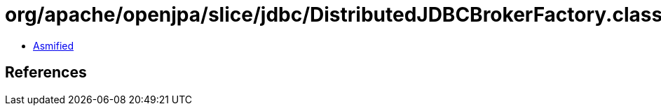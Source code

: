 = org/apache/openjpa/slice/jdbc/DistributedJDBCBrokerFactory.class

 - link:DistributedJDBCBrokerFactory-asmified.java[Asmified]

== References


